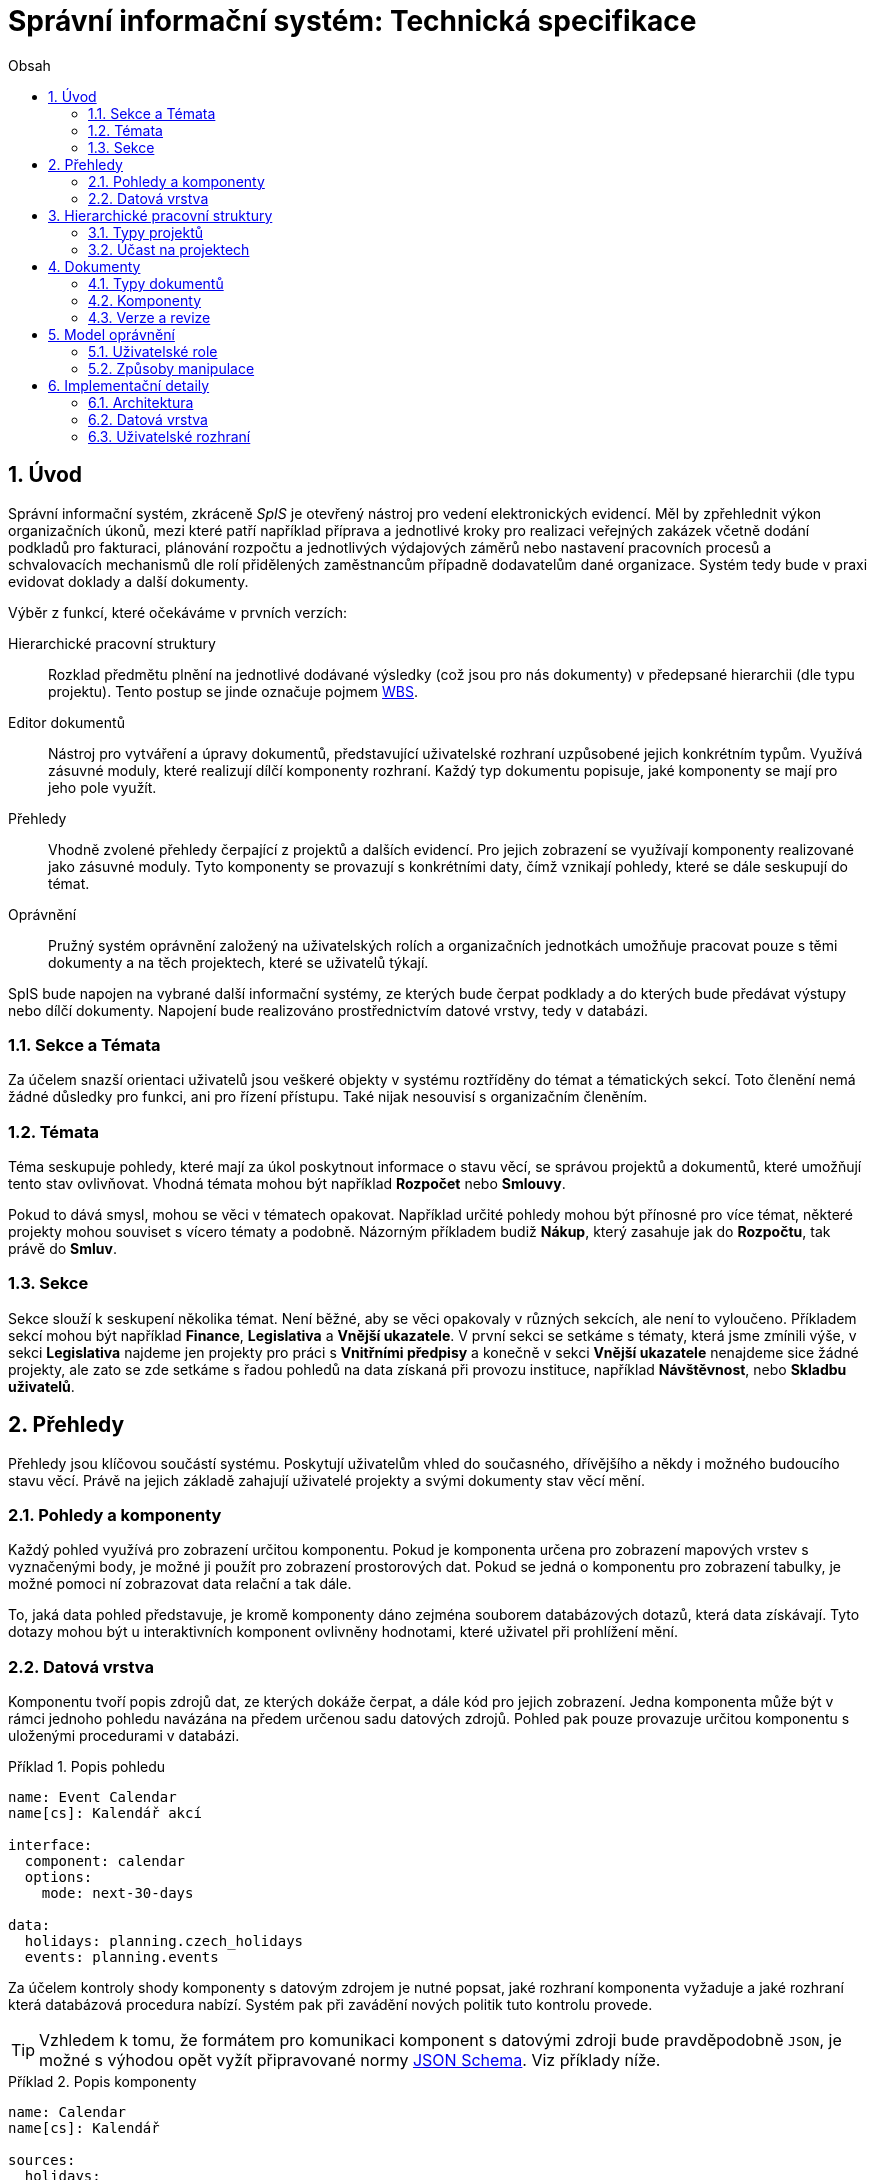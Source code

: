 = Správní informační systém: Technická specifikace
:numbered:
:icons: font
:lang: cs
:note-caption: Poznámka
:warning-caption: Pozor
:table-caption: Tabulka
:figure-caption: Obrázek
:example-caption: Příklad
:toc-title: Obsah
:toc: left
:sectnumlevels: 6

== Úvod

Správní informační systém, zkráceně _SpIS_ je otevřený nástroj pro vedení elektronických evidencí. Měl by zpřehlednit výkon organizačních úkonů, mezi které patří například příprava a jednotlivé kroky pro realizaci veřejných zakázek včetně dodání podkladů pro fakturaci, plánování rozpočtu a jednotlivých výdajových záměrů nebo nastavení pracovních procesů a schvalovacích mechanismů dle rolí přidělených zaměstnancům případně dodavatelům dané organizace. Systém tedy bude v praxi evidovat doklady a další dokumenty.

Výběr z funkcí, které očekáváme v prvních verzích:

Hierarchické pracovní struktury::
Rozklad předmětu plnění na jednotlivé dodávané výsledky (což jsou pro nás dokumenty) v předepsané hierarchii (dle typu projektu). Tento postup se jinde označuje pojmem link:https://cs.wikipedia.org/wiki/Work_breakdown_structure[WBS].

Editor dokumentů::
Nástroj pro vytváření a úpravy dokumentů, představující uživatelské rozhraní uzpůsobené jejich konkrétním typům. Využívá zásuvné moduly, které realizují dílčí komponenty rozhraní. Každý typ dokumentu popisuje, jaké komponenty se mají pro jeho pole využít.

Přehledy::
Vhodně zvolené přehledy čerpající z projektů a dalších evidencí. Pro jejich zobrazení se využívají komponenty realizované jako zásuvné moduly. Tyto komponenty se provazují s konkrétními daty, čímž vznikají pohledy, které se dále seskupují do témat.

Oprávnění::
Pružný systém oprávnění založený na uživatelských rolích a organizačních jednotkách umožňuje pracovat pouze s těmi dokumenty a na těch projektech, které se uživatelů týkají.

SpIS bude napojen na vybrané další informační systémy, ze kterých bude čerpat podklady a do kterých bude předávat výstupy nebo dílčí dokumenty. Napojení bude realizováno prostřednictvím datové vrstvy, tedy v databázi.

<<<

=== Sekce a Témata

Za účelem snazší orientaci uživatelů jsou veškeré objekty v systému roztříděny do témat a tématických sekcí. Toto členění nemá žádné důsledky pro funkci, ani pro řízení přístupu. Také nijak nesouvisí s organizačním členěním.

=== Témata

Téma seskupuje pohledy, které mají za úkol poskytnout informace o stavu věcí, se správou projektů a dokumentů, které umožňují tento stav ovlivňovat. Vhodná témata mohou být například *Rozpočet* nebo *Smlouvy*.

Pokud to dává smysl, mohou se věci v tématech opakovat. Například určité pohledy mohou být přínosné pro více témat, některé projekty mohou souviset s vícero tématy a podobně. Názorným příkladem budiž *Nákup*, který zasahuje jak do *Rozpočtu*, tak právě do *Smluv*.

=== Sekce

Sekce slouží k seskupení několika témat. Není běžné, aby se věci opakovaly v různých sekcích, ale není to vyloučeno. Příkladem sekcí mohou být například *Finance*, *Legislativa* a *Vnější ukazatele*. V první sekci se setkáme s tématy, která jsme zmínili výše, v sekci *Legislativa* najdeme jen projekty pro práci s *Vnitřními předpisy* a konečně v sekci *Vnější ukazatele* nenajdeme sice žádné projekty, ale zato se zde setkáme s řadou pohledů na data získaná při provozu instituce, například *Návštěvnost*, nebo *Skladbu uživatelů*.

<<<

== Přehledy

Přehledy jsou klíčovou součástí systému. Poskytují uživatelům vhled do současného, dřívějšího a někdy i možného budoucího stavu věcí. Právě na jejich základě zahajují uživatelé projekty a svými dokumenty stav věcí mění.

=== Pohledy a komponenty

Každý pohled využívá pro zobrazení určitou komponentu. Pokud je komponenta určena pro zobrazení mapových vrstev s vyznačenými body, je možné ji použít pro zobrazení prostorových dat. Pokud se jedná o komponentu pro zobrazení tabulky, je možné pomoci ní zobrazovat data relační a tak dále.

To, jaká data pohled představuje, je kromě komponenty dáno zejména souborem databázových dotazů, která data získávají. Tyto dotazy mohou být u interaktivních komponent ovlivněny hodnotami, které uživatel při prohlížení mění.

=== Datová vrstva

Komponentu tvoří popis zdrojů dat, ze kterých dokáže čerpat, a dále kód pro jejich zobrazení. Jedna komponenta může být v rámci jednoho pohledu navázána na předem určenou sadu datových zdrojů. Pohled pak pouze provazuje určitou komponentu s uloženými procedurami v databázi.

[source,yaml]
.{example-caption} {counter:example}. Popis pohledu
....
name: Event Calendar
name[cs]: Kalendář akcí

interface:
  component: calendar
  options:
    mode: next-30-days

data:
  holidays: planning.czech_holidays
  events: planning.events
....

Za účelem kontroly shody komponenty s datovým zdrojem je nutné popsat, jaké rozhraní komponenta vyžaduje a jaké rozhraní která databázová procedura nabízí. Systém pak při zavádění nových politik tuto kontrolu provede.

TIP: Vzhledem k tomu, že formátem pro komunikaci komponent s datovými zdroji bude pravděpodobně `JSON`, je možné s výhodou opět vyžít připravované normy link:http://json-schema.org/[JSON Schema]. Viz příklady níže.

[source,yaml]
.{example-caption} {counter:example}. Popis komponenty
....
name: Calendar
name[cs]: Kalendář

sources:
  holidays:
    name: Holidays
    name[cs]: Svátky

    optional: true
    provides: {$ref: "calendar.yaml#/definitions/events"}
    expects:
      period: {$ref: "calendar.yaml#/definitions/period"}

  events:
    name: Events
    name[cs]: Události

    provides: {$ref: "calendar.yaml#/definitions/events"}
    expects:
      period: {$ref: "calendar.yaml#/definitions/period"}

options:
  mode: {$ref: "calendar.yaml#/definitions/mode"}
....

Aby mohla být provedena kontrola pohledu, je potřeba popsat i datové zdroje. V příkladu níže je popsána uložená procedura `calendar.events`.

[source,yaml]
.{example-caption} {counter:example}. Popis uložené procedury
....
name: Calendar Events
name[cs]: Kalendářní události

procedure: calendar.events

provides: {$ref: "calendar.yaml#/definitions/events"}
expects:
  period: {$ref: "calendar.yaml#/definitions/period"}
....

WARNING: Je potřeba se rozepsat o významu jednotlivých polí a zmínit se o smyslu odkazů na společná schémata. Obecně by bylo dobré nějak popsat charakter politik. Možná v závěru dokumentu?

<<<

== Hierarchické pracovní struktury

Hierarchické pracovní struktury jsou formou vedení *projektů*. Tato forma spočívá v postupném vytváření a schvalování dokumentů, které dokládají provedené úkony. Dokumenty mohou být v různých stavech, ale zejména bývají *Rozpracované*, časem *Dokončené* a výjimečně *Provizorní*.

Rozpracované::
Dokumenty, které ještě nejsou hotové a nelze se na ně spoléhat.

Dokončené::
Dokumenty, které jsou hotové a schválené zodpovědnou osobou. Tato osoba ručí za jejich správnost a platnost. Ostatní se na ně mohou obvykle bez obav spolehnout.

Provizorní::
Dokumenty, které jsou hotové, ale nejsou schválené zodpovědnou osobou. Pokud se na ně pracovníci spoléhají, přebírají tím na sebe riziko, které jinak leží na zodpovědné osobě.

Dokumenty ve struktuře na sobě vzájemně závisí. Některé dokumenty tvoří kořeny, na kterých již žádné další dokumenty nezávisí. Na jiných dokumentech závisí jeden i více dokumentů. V podstatě se jedná o acyklický orientovaný graf.

V praxi může hierarchická struktura vypadat například takto (šipky značí závislost):

[plantuml,align="center"]
....
@startuml
rectangle "faktura" <<Faktura>> #9999ff
rectangle "protokol 1" as protokol_1 <<Akceptační protokol>> #99ff99
rectangle "protokol 2" as protokol_2 <<Akceptační protokol>> #ffff99
rectangle "nabídka" <<Nabídka>> #99ff99
rectangle "poptávka" <<Poptávka>> #99ff99
rectangle "specifikace" <<Specifikace>> #99ff99

poptávka -d-> specifikace
faktura -d-> nabídka
faktura -d-> protokol_1
faktura -d-> protokol_2
protokol_1 -d-> specifikace
protokol_1 -d-> nabídka
protokol_2 -d-> specifikace
protokol_2 -d-> nabídka
nabídka -d-> poptávka
@enduml
....

V příkladu je `protokol 2` nedokončený, ale pracovník zodpovědný za schválení faktury ho označil za provizorní. To proto, aby mohl vytvořit provizorní fakturu a mohla proběhnout platba. Pokud se zmýlil a pracovník zodpovědný za `protokol 2` tento nedokončí, mohou být vyvozeny důsledky.

Z důvodu průkaznosti nelze dokončené dokumenty měnit. Pokud by se tak mělo stát, je vytvořen dokument nový, který ten původní nahradí v jeho roli. Pokud se na předchozí dokument jiný dokument spoléhá, je považován za neplatný. Uveďme si příklad:

[plantuml,align="center"]
....
@startuml
rectangle "faktura" <<Faktura>> #ff9999
rectangle "protokol" <<Akceptační protokol>> #9999ff
rectangle "specifikace" <<Specifikace>> #99ff99

faktura -d-> protokol
protokol -d-> specifikace

note right of faktura: verze 1
note right of protokol: verze 2
@enduml
....

V příkladu došlo k tomu, že byla v důsledku aktualizace dokumentu `protokol` zneplatněna aktuální verze dokumentu `faktura`. V této situaci jsou v podstatě jen dvě možnosti jak postupovat správně:

1. Vrátit se k předchozí verzi dokumentu `protokol`, kterou systém uchovává.
2. Schválit novou verzi dokumentu `protokol` a následně vytvořit novou verzi dokumentu `faktura`.

=== Typy projektů

Každý projekt je opatřen popisem své hierarchické struktury. Protože si jsou některé projekty ve své struktuře velmi podobné, definujeme pojmenované typy projektů. Tyto typy reprezentují strukturu, které se dokumenty v projektu přizpůsobují.

V případě potřeby je možné typ aktivního projektu změnit a dokumenty přeuspořádat do nových rolí. Stejně tak je možné do struktury vložit již existující dokumenty, pokud tak nedojde k porušení jejich vazeb na závislosti.

=== Účast na projektech

Po vytvoření projektu lze na základě typů dokumentů přítomných v typu projektu sestavit seznam rolí, které na projektu musejí spolupracovat, aby jej bylo možné dokončit. Účastníci projektu mohou v jakékoliv chvíli pozvat vybrané role (nejen) z tohoto seznamu, čímž dojde k otevření projektu uživatelům v této roli. K účasti na projektu je možné uživatele přizvat i jmenovitě.

Uživatelé přístupem do projektu nezískávají žádná dodatečná oprávnění. Stále mohou manipulovat pouze s dokumenty, ke kterým mají oprávnění vyplývající z uživatelských rolí. V řadě případů je totiž možné do projektu zahrnout libovolné dokumenty, což ovšem nelze produktivně zohlednit pozváním všech uživatelů v organizaci.

Dalším důvodem k individuálnímu pozvání může být například zajištění procesu nákupu napříč útvary, kdy si útvar požadující nákup přizve odborníky z jiného útvaru pro spolupráci na zadání ve společném oboru působnosti. Například tehdy, když si *Oddělení pro styk s veřejností* přizve pracovníky z *Odboru ICT* do projektu v oboru *Technické vybavení pro produkci multimédií*.

<<<

== Dokumenty

Pod pojmem dokument rozumíme strukturovaná strojová data, se kterými uživatel nakládá přímo v systému. Tyto dokumenty často mívají přílohy, což jsou nestrukturovaná data (často různé formátované texty, tabulky či obrázky), které vznikají mimo systém a jsou do něj pouze vkládány.

Dokumenty mají kromě vnitřní struktury také takzvané závislosti a díky nim pak tvoří určité vnější struktury. Tyto závislosti jsou dokumentům vlastní ve všech projektech, kterých jsou součástí.

=== Typy dokumentů

Typy dokumentů shrnují vnitřní strukturu, závislosti, použité komponenty uživatelského rozhraní a další vlastnosti instancí (tedy dokumentů) do jednoznačného pojmenování. V příkladech výše jsme zatím viděli například typy nazvané `Faktura` nebo `Akceptační protokol`.

==== Závislosti

Dokumenty mohou záviset pouze na jiných dokumentech, a to vždy v určitých rolích. Pro ilustraci:

[plantuml,align="center"]
....
@startuml
rectangle "zápůjčka" <<Zápůjčka>> #9999ff
rectangle "předání 1" as předání_1 <<Předávací protokol>> #99ff99
rectangle " " as předání_2 <<Předávací protokol>> #dddddd

zápůjčka -d-> předání_1 : vstupní
zápůjčka -d-> předání_2 : výstupní

note right of zápůjčka
  Rozpracovaný dokument,
  jejž zatím nelze dokončit.
end note

note bottom of předání_2
  Neexistující dokument.
end note
@enduml
....

V příkladu je předávací protokol použit nejprve pro dokumentaci zahájení zápůjčky věci a následně bude použit pro dokumentaci jejího navrácení. Pro vyložení závislého dokumentu `zápůjčka` je podstatné tyto dva protokoly od sebe odlišit.

Oproti instancím (dokumentům) mohou typy záviset pouze na dalších typech (nebo typových třídách, které jsou vysvětleny níže). Pro některé situace může být užitečné, aby dokument závisel na určitém počtu zcela libovolných dokumentů, bez ohledu na jejich typ. To ale odbíháme. Typy pro příklad výše budou vypadat například následovně:

[plantuml,align="center"]
....
@startuml
skinparam monochrome true
skinparam padding 3

rectangle "zápůjčka" <<Zápůjčka>>
rectangle "předání 1" as předání_1 <<Předávací protokol>>
rectangle "předání 2" as předání_2 <<Předávací protokol>>

zápůjčka -d-> "{1,1}" předání_1 : vstupní
zápůjčka -d-> "{1,1}" předání_2 : výstupní
@enduml
....

Za povšimnutí stojí uvedení dokumentů, které by měly být přítomny, ale v příkladu výše zatím schází. Také jsou zde u rolí uvedeny kvantifikátory.

==== Kvantifikace

Závislosti je nutné kvantifikovat. V určité roli může vystupovat konkrétní počet dokumentů. Uveďme si příklad struktury dokumentů:

[plantuml,align="center"]
....
@startuml
rectangle "rozpočet" <<Rozpočet>> #9999ff
rectangle "návrh 1" as návrh_1 <<Dílčí návrh rozpočtu>> #99ff99
rectangle "návrh 2" as návrh_2 <<Dílčí návrh rozpočtu>> #99ff99
rectangle "návrh 3" as návrh_3 <<Dílčí návrh rozpočtu>> #9999ff

rozpočet -d-> návrh_1 : dle návrhu
rozpočet -d-> návrh_2 : dle návrhu
rozpočet -d-> návrh_3 : dle návrhu
@enduml
....

Ve struktuře se vyskytuje trojice dokumentů se shodným typem ve shodné roli. Jak budou vypadat typy pro tuto strukturu? Patrně následovně:

[plantuml,align="center"]
....
@startuml
skinparam monochrome true
skinparam padding 3

rectangle "rozpočet" <<Rozpočet>>
rectangle "návrh" <<Dílčí návrh rozpočtu>>

rozpočet -d-> "{1,}" návrh : dle návrhu
@enduml
....

Kvantifikátor `{1,}` zde značí přítomnost alespoň jednoho dokumentu daného typu v dané roli. Je však možné specifikovat libovolný rozsah, tedy například `{,}` nebo `{0,}` pro libovolný počet dokumentů, `{1,3}` pro jeden až tři dokumenty a `{,5}` nebo `{0,5}` pro až pět dokumentů.

==== Typové třídy

Typové třídy popisují dílčí strukturu dokumentů tak, aby mohlo dojít k použití více typů dokumentů ve stejné roli. Upravují jak strukturu typů dané třídy, tak i jejich závislosti.

Můžeme si například zavést typové třídy `Mající výši plnění (x)` a `Mající termín realizace (x)`, které popisují části schématu dokumentu, ve kterém předepisují přítomnost finanční částky s určitým významem a dále termínu, kdy dojde k nějaké realizaci. S pomocí těchto typových tříd pak můžeme popsat některé závislosti obecněji. Například:

[plantuml,align="center"]
....
@startuml
skinparam monochrome true
skinparam padding 3

rectangle "plán" <<Plán výdajů>>
rectangle "výdaj" <<Pro d, pokud platí\n Mající výši plnění (d),\n Mající termín realizace (d),\n pak libovolné d.>>

plán -d-> "{,}" výdaj : zahrnuje
@enduml
....

Pokud typy dokumentů `Plánovaná investice` a `Plánovaný provozní výdaj` implementují obě tyto typové třídy, pak je možné typy z předešlého případu splnit například následující strukturou:

[plantuml,align="center"]
....
@startuml
rectangle "plán" <<Plán výdajů>> #99ff99
rectangle "výdaj 1" as výdaj_1 <<Plánovaná investice>> #99ff99
rectangle "výdaj 2" as výdaj_2 <<Plánovaný provozní výdaj>> #99ff99

plán -d-> výdaj_1 : zahrnuje
plán -d-> výdaj_2 : zahrnuje
@enduml
....

Termín typová třída se vyskytuje hojně v kontextu funkcionálního programování. Typové třídy tam ale obvykle neposkytují stejný druh polymorfismu jako typové třídy popsané výše. Dle tamější praxe by musely být oba výdaje v příkladu zcela stejného typu.

==== Schéma

Dokument je ve své podstatě stromovou strukturou kompatibilní s formáty JSON, CBOR a YAML.

Každý typ nebo typová třída dokumentu popisuje část schématu. Skutečné schéma získáme sjednocením typu dokumentu se všemi typovými třídami, které typ dokumentu implementuje. Schéma popisuje vnitřní strukturu dokumentu, tedy především názvy a typy jeho polí.

Jazyk schématu vychází z připravované normy link:http://json-schema.org/[JSON Schema], kterou však rozšiřuje o další prvky. Jedná se například o popis uživatelského rozhraní pro editaci stromu, spustitelný kód v řadě významů a také o schopnost přejímat hodnoty ze závislostí.

WARNING: Popsat hlouběji jazyk pro vytváření schémat dokumentů.

=== Komponenty

Komponenty úzce souvisí se schématem dokumentu. Právě v něm si programátor vybírá, ze kterých se prostředí pro úpravy daného typu dokumentu bude skládat.

Ve většině případů pracují komponenty se skaláry a jedná se v podstatě o dobře známé prvky uživatelských rozhraní. V jistých případech však komponenty editoru dokumentů vyžadují další informace a začínají ve svém uspořádání připomínat komponenty pohledů.

[source,yaml]
.{example-caption} {counter:example}. Popis komponenty umožňující výběr dne
....
name: Simple Date Picker
name[cs]: Jednoduchý výběr dne

provides: {$ref: "calendar.yaml#/definitions/date"}

sources:
  holidays:
    name: Holidays
    name[cs]: Svátky

    optional: true
    provides: {$ref: "calendar.yaml#/definitions/events"}
    expects:
      period: {$ref: "calendar.yaml#/definitions/period"}

options:
  mode: {$ref: "calendar.yaml#/definitions/mode"}
....

Z příkladu výše je patrná hlavní odlišnost popisu komponenty editoru dokumentů od popisu komponenty pohledu. Jedná se o klíč `provides`, který popisuje schéma dílčí části dokumentu, jejíž úpravy komponenta zprostředkovává.

=== Verze a revize

Ačkoliv se může zdát, že dokumenty lze upravovat, ve skutečnosti tomu tak není. Při každé zdánlivé změně vzniká nová revize dokumentu, která předchozí revizi nahrazuje. Souběžně s označením revize je u každého dokumentu vedeno také označení jeho verze.

Při každém dokončení dokumentu dochází k uzamčení jeho současné verze na současné revizi. To znamená, že již není možné vytvořit revizi se shodnou verzí a musí tedy při další změně dojít k použití nového označení.

.Změny ve verzi a revizi v důsledku úprav dokumentu
[options="header",cols="^1,^1,<5"]
|===
| Verze | Revize | Popis změny
|   1   |   1    | Dokument vytvořen
|   1   |   2    | Drobná změna dokumentu
|   1   |   3    | Zásadní změna dokumentu
|   1   |   4    | Dokument dokončen
|   2   |   5    | Drobná změna dokumentu
|   2   |   6    | Dokument zrušen
|===

Běžný postup úpravy dokumentu probíhá tak, že si uživatel otevře aktuální revizi, zanese do ní požadované změny a výsledek uloží jako revizi novou. Pokud dojde k souběhu a druhý uživatel (například v době kdy první stále chystá své změny) úspěšně vytvoří novou revizi, dojde při pokusu o uložení ze strany prvního uživatele ke konfliktu.

Konflikt je uživateli prezentován v plné šíři. Pokud chce se změnami pokračovat, musí se u každé komponenty rozhodnout pro některou z následujících možností:

1. Přijme změnu od konkurujícího uživatele.
2. Zamítne změnu a navrátí hodnotu do původního stavu.
3. Prosadí svou změnu, kterou případně dále přizpůsobí.

Po vypořádání všech konfliktů je uživateli opět umožněno uložit novou revizi dokumentu.

<<<

== Model oprávnění

Model oprávnění umožňuje určit, ke kterým datům v systému mají jací uživatelé přístup a mohou je číst nebo měnit. Model pracuje s pravidly ve tvaru *Osoba / Oprávnění / Dokument* a nejlépe jej lze pochopit s pomocí termínů, se kterými pracuje:

Typ dokumentu::
Typ je základní a neměnnou vlastností každého dokumentu popisující jeho charakter. Dokument může být například typu *Faktura*.

Obor působnosti::
Právě za účelem kontroly přístupu musí být každý dokument zařazen do takzvaného oboru působnosti. Obor může, ale nemusí vycházet z organizačního členění. Může se tedy jednat například o obor nazvaný *Odbor ICT*.

Předmětný dokument::
Jedná se o dokument určitého typu, který spadá do určitého oboru působnosti. Předmětnými dokumenty určitého oprávnění (popsaného níže) mohou být například *Faktury Odboru ICT*.

Způsob manipulace::
Způsobem manipulace rozumíme to, jak bude s předmětnými dokumenty nakládáno. Součástí popisu způsobu je i detailní vymezení toho, jak bude přistupováno k jednotlivým částem předmětných dokumentů. Příkladem způsobu manipulace může být například *Podepisovat*.

Oprávnění::
Spojení způsobu manipulace s typem dokumentů a oborů působnosti. Oprávnění představují to, co uživatelé ke své práci potřebují. Například *Podepisovat Faktury Odboru ICT*.

Role::
Soubor vícero oprávnění se souhrnným názvem. Například role s názvem *Vedoucí ICT* smí *Podepisovat Faktury Odboru ICT* a *Podepisovat Předávací protokoly Oddělení provozu*.

Odvislá role::
Odvislá role je podobná běžné roli, ale vypouští obor působnosti. Ten je doplněn při jmenování. Jako příklad můžeme uvést odvislou roli *Vedoucí (oboru)*, která smí *Podepisovat Faktury (tohoto oboru)*.

Jmenování::
Díky jmenování určité osoby do některé role dojde k aplikaci všech pravidel vyplývajících z dané role na danou osobu a tedy ke vzniku oprávnění osoby nakládat vymezeným způsobem s předmětnými dokumenty.
+
Podobných výsledků můžeme dosáhnout jmenováním do konkrétní role (například *Ondřej Koch* je *Vedoucí ICT*), ale také jmenováním do odvislé role (například *Ondřej Koch* je *Vedoucí (Odboru ICT)*). Druhý způsob se hodí v případech, kdy mají jmenovaní uživatelé k oborům působnosti vždy stejné povinnosti.

=== Uživatelské role

Role představují oprávnění uživatelů, kteří jsou součástí určitých oborů působnosti k manipulaci s množinou předmětných dokumentů spadajících do stejných nebo jiných oborů.

TIP: Pro jmenování uživatelů do rolí může sloužit zabudovaná funkce systému nebo k němu může docházet na základě dokumentů, které jsou v systému vedené.

Úlohou rolí je pojmenovat skupiny oprávnění, které mají určití uživatelé, a tím umožnit jejich kontrolu a změny. Běžné role se uplatní zejména při netypických situacích, jako jsou projekty mimo běžný rámec organizační struktury. Odvislé role se naopak uplatní při formulování oprávnění pro pravidelné organizační struktury.

=== Způsoby manipulace

Každý dokument se může nacházet ve třech stavech. Manipulace znamená například to, že určitý uživatel u předmětného dokumentu tento stav změní. Tedy dokument rozpracuje, označí za provizorně dokončený nebo jej dokončí. Obsah dokumentů, které jsou (byť jen provizorně) dokončené, již není možné dále měnit. Provizorní dokument však dokončit lze.

Některé typy dokumentů mohou pro dokončení vyžadovat podpisy od různých uživatelů. Způsob manipulace pro tyto typy dokumentů určuje, kteří uživatelé jsou oprávněni vytvořit které podpisové doložky.

Způsob manipulace také upravuje, se kterými částmi těla dokumentu a se kterými přílohami přesně smí uživatel nakládat. Oprávnění k částem těl dokumentů jsou rekurzivní a musí tedy podporovat nejen svolení, ale také zákazy.

.Popis způsobů manipulace s tělem dokumentu
[options="header",cols="5,>2"]
|===
| Cesta              | Manipulace
| `/`                | číst klíče
| `/název`           | číst a měnit hodnotu
| `/zdůvodnění`      | číst a měnit hodnotu
| `/odhadovaná-cena` | číst hodnotu
|===

<<<

== Implementační detaily

=== Architektura

[plantuml,align="center"]
....
@startuml
left to right direction

package "SpIS" {
  () HTTP
  HTTP -u- [Aplikace]

  database "DB"
  () SQL
  [Aplikace] -l-> SQL
  [DB] - SQL

  database "Politiky"
  Politiky -u-> [Aplikace]
}

node "PC" {
  [Prohlížeč] -> HTTP
  [Prohlížeč] .l.> [Pečetidlo]
  [Pečetidlo] -> HTTP
}

actor :Uživatel:

:Uživatel: - [Prohlížeč]
:Uživatel: - [Pečetidlo]

cloud "Externí systémy" {
  [ ] <<ERP a další...>> as Ext1
  [Ext1] -> SQL
}
@enduml
....

Uživatelé budou se SpISem komunikovat pomocí webového rozhraní spuštěném v běžném webovém prohlížeči. Pro účely elektronického podepisování bude na jejich zařízeních nasazena další aplikace, ve schématu označená jako _Pečetidlo_.

Jak naznačuje schéma výše, _Aplikace_ samotná je běhovým prostředím pro určité _Politiky_. Ty vytváří programátoři a popisují jimi nejen strukturu dokumentů, které se ve _SpISu_ vyskytují, ale také jejich vzájemné vazby v projektech, použité prvky uživatelského rozhraní a další rysy systému dané organizace.

=== Datová vrstva

WARNING: PostgreSQL, FDW a Multicorn...

=== Uživatelské rozhraní

WARNING: REST API, webové rozhraní...


// vim:set spelllang=cs:
